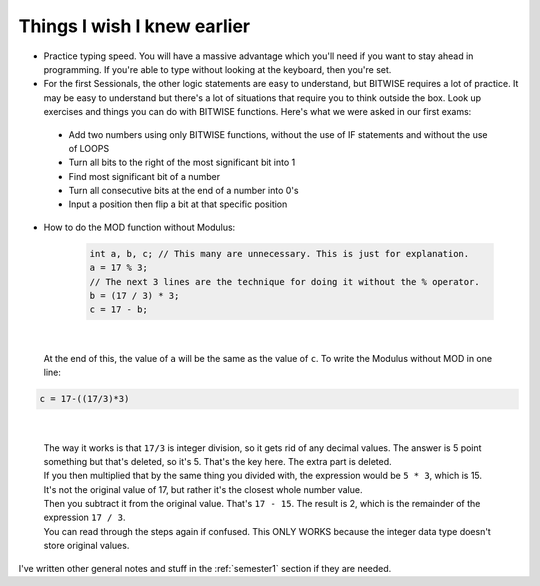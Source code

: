 .. _s1-pft-extra1:

Things I wish I knew earlier
----------------------------

*    Practice typing speed. You will have a massive advantage which you'll need if you want to stay ahead in programming. If you're able to type without looking at the keyboard, then you're set.
*    For the first Sessionals, the other logic statements are easy to understand, but BITWISE requires a lot of practice. It may be easy to understand but there's a lot of situations that require you to think outside the box. Look up exercises and things you can do with BITWISE functions. Here's what we were asked in our first exams:
    *    Add two numbers using only BITWISE functions, without the use of IF statements and without the use of LOOPS
    *    Turn all bits to the right of the most significant bit into 1
    *    Find most significant bit of a number
    *    Turn all consecutive bits at the end of a number into 0's
    *    Input a position then flip a bit at that specific position
*    How to do the MOD function without Modulus:

	.. code-block:: c++
   
	   int a, b, c; // This many are unnecessary. This is just for explanation.
	   a = 17 % 3;
	   // The next 3 lines are the technique for doing it without the % operator.
	   b = (17 / 3) * 3;
	   c = 17 - b;
 
|

    | At the end of this, the value of ``a`` will be the same as the value of ``c``. To write the Modulus without MOD in one line:

.. code-block:: c++

	c = 17-((17/3)*3)
   
|

    | The way it works is that ``17/3`` is integer division, so it gets rid of any decimal values. The answer is 5 point something but that's deleted, so it's 5. That's the key here. The extra part is deleted.
    | If you then multiplied that by the same thing you divided with, the expression would be ``5 * 3``, which is 15. It's not the original value of 17, but rather it's the closest whole number value.
    | Then you subtract it from the original value. That's ``17 - 15``. The result is 2, which is the remainder of the expression ``17 / 3``.
    | You can read through the steps again if confused. This ONLY WORKS because the integer data type doesn't store original values.

| I've written other general notes and stuff in the :ref:`semester1` section if they are needed.
